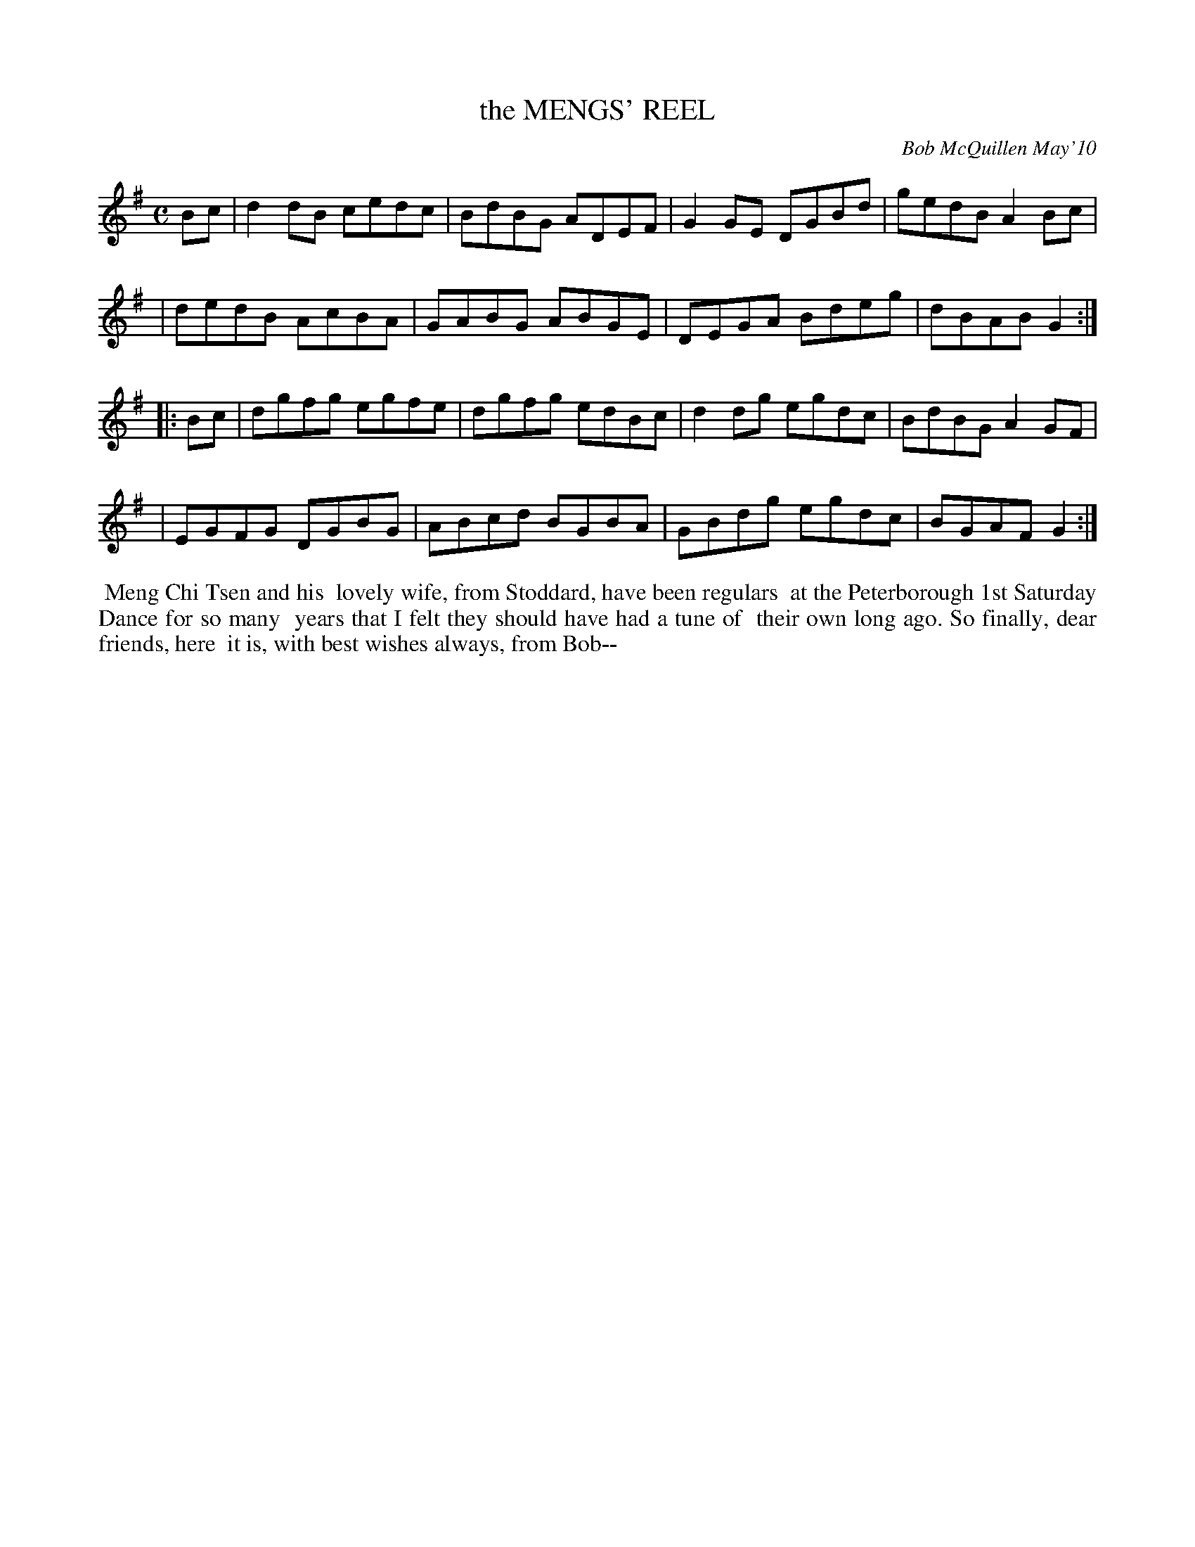 X: 14056
T: the MENGS' REEL
C: Bob McQuillen May'10
B: Bob's Note Book 14 #56
%R: reel
%D:2010
Z: 2020 John Chambers <jc:trillian.mit.edu>
M: C
L: 1/8
K: G
Bc \
| d2dB cedc | BdBG ADEF | G2GE DGBd | gedB A2Bc |
| dedB AcBA | GABG ABGE | DEGA Bdeg | dBAB G2 :|
|: Bc \
| dgfg egfe | dgfg edBc | d2dg egdc | BdBG A2GF |
| EGFG DGBG | ABcd BGBA | GBdg egdc | BGAF G2 :|
%%begintext align
%% Meng Chi Tsen and his
%% lovely wife, from Stoddard, have been regulars
%% at the Peterborough 1st Saturday Dance for so many
%% years that I felt they should have had a tune of
%% their own long ago. So finally, dear friends, here
%% it is, with best wishes always, from Bob--
%%endtext

